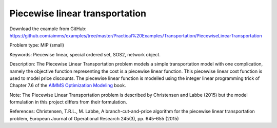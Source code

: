 Piecewise linear transportation
================================

Download the example from GitHub:
https://github.com/aimms/examples/tree/master/Practical%20Examples/Transportation/PiecewiseLinearTransportation

Problem type:
MIP (small)

Keywords:
Piecewise linear, special ordered set, SOS2, network object.

Description:
The Piecewise Linear Transportation problem models a simple transportation model
with one complication, namely the objective function representing the cost is a
piecewise linear function. This piecewise linear cost function is used to model
price discounts. The piecewise linear function is modelled using the integer
linear programming trick of Chapter 7.6 of the `AIMMS Optimization Modeling <https://documentation.aimms.com/aimms_modeling.html>`_
book.

Note:
The Piecewise Linear Transportation problem is described by Christensen and
Labbe (2015) but the model formulation in this project differs from their
formulation.

References:
Christensen, T.R.L., M. Labbe, A branch-cut-and-price algorithm for the
piecewise linear transportation problem, European Journal of Operational
Research 245(3), pp. 645-655 (2015)

.. meta::
   :keywords: Piecewise linear, special ordered set, SOS2, network object.

